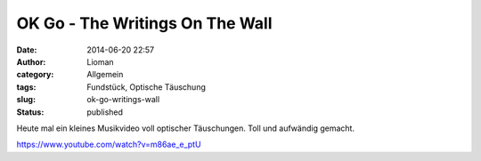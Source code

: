 OK Go - The Writings On The Wall
################################
:date: 2014-06-20 22:57
:author: Lioman
:category: Allgemein
:tags: Fundstück, Optische Täuschung
:slug: ok-go-writings-wall
:status: published

Heute mal ein kleines Musikvideo voll optischer Täuschungen. Toll und
aufwändig gemacht.

https://www.youtube.com/watch?v=m86ae\_e\_ptU
